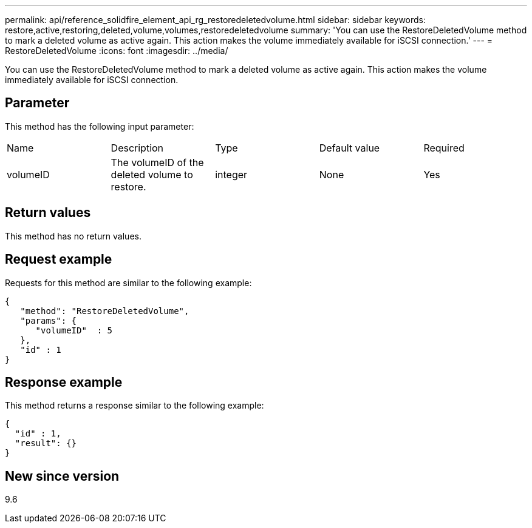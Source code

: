 ---
permalink: api/reference_solidfire_element_api_rg_restoredeletedvolume.html
sidebar: sidebar
keywords: restore,active,restoring,deleted,volume,volumes,restoredeletedvolume
summary: 'You can use the RestoreDeletedVolume method to mark a deleted volume as active again. This action makes the volume immediately available for iSCSI connection.'
---
= RestoreDeletedVolume
:icons: font
:imagesdir: ../media/

[.lead]
You can use the RestoreDeletedVolume method to mark a deleted volume as active again. This action makes the volume immediately available for iSCSI connection.

== Parameter

This method has the following input parameter:

|===
| Name| Description| Type| Default value| Required
a|
volumeID
a|
The volumeID of the deleted volume to restore.
a|
integer
a|
None
a|
Yes
|===

== Return values

This method has no return values.

== Request example

Requests for this method are similar to the following example:

----
{
   "method": "RestoreDeletedVolume",
   "params": {
      "volumeID"  : 5
   },
   "id" : 1
}
----

== Response example

This method returns a response similar to the following example:

----
{
  "id" : 1,
  "result": {}
}
----

== New since version

9.6

